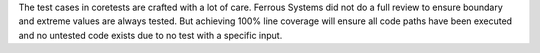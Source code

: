 .. SPDX-License-Identifier: MIT OR Apache-2.0
   SPDX-FileCopyrightText: The Ferrocene Developers

The test cases in coretests are crafted with a lot of care. Ferrous Systems did not do a full review to ensure boundary and extreme values are always tested. But achieving 100% line coverage will ensure all code paths have been executed and no untested code exists due to no test with a specific input. 
